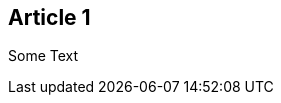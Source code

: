 :site-date: "25-11-20
:site-title: "MacBook
:site-author: "sid"
:site-tags: "PC-Krams

== Article 1
Some Text